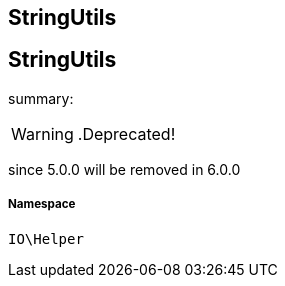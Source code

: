 :table-caption!:
:example-caption!:
:source-highlighter: prettify
:sectids!:

== StringUtils


[[io__stringutils]]
== StringUtils

summary: 


[WARNING]
    .Deprecated!     
====
    
since 5.0.0 will be removed in 6.0.0
    
====


===== Namespace

`IO\Helper`





